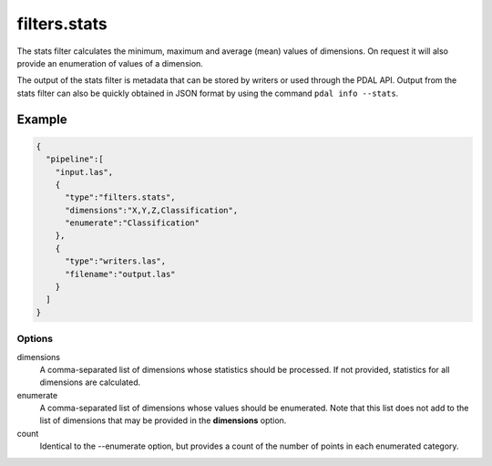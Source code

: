 .. _filters.stats:

filters.stats
===============================================================================

The stats filter calculates the minimum, maximum and average (mean) values
of dimensions.  On request it will also provide an enumeration of values of
a dimension.

The output of the stats filter is metadata that can be stored by writers or
used through the PDAL API.  Output from the stats filter can also be
quickly obtained in JSON format by using the command ``pdal info --stats``.


Example
................................................................................

.. code-block:: json

    {
      "pipeline":[
        "input.las",
        {
          "type":"filters.stats",
          "dimensions":"X,Y,Z,Classification",
          "enumerate":"Classification"
        },
        {
          "type":"writers.las",
          "filename":"output.las"
        }
      ]
    }


Options
-------

dimensions
  A comma-separated list of dimensions whose statistics should be
  processed.  If not provided, statistics for all dimensions are calculated.

enumerate
  A comma-separated list of dimensions whose values should be enumerated.
  Note that this list does not add to the list of dimensions that may be
  provided in the **dimensions** option.

count
  Identical to the --enumerate option, but provides a count of the number
  of points in each enumerated category.
